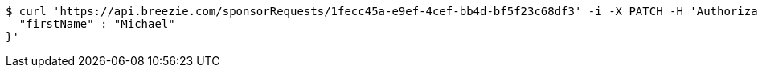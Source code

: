 [source,bash]
----
$ curl 'https://api.breezie.com/sponsorRequests/1fecc45a-e9ef-4cef-bb4d-bf5f23c68df3' -i -X PATCH -H 'Authorization: Bearer: 0b79bab50daca910b000d4f1a2b675d604257e42' -H 'Content-Type: application/json;charset=UTF-8' -d '{
  "firstName" : "Michael"
}'
----